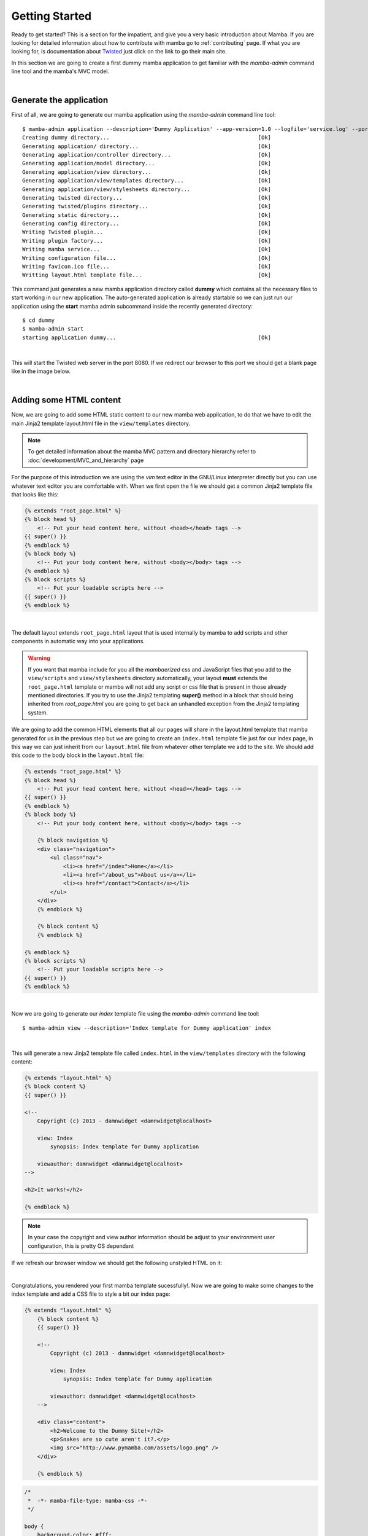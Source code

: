 .. _getting_started:

Getting Started
===============

Ready to get started? This is a section for the impatient, and give you a very basic introduction about Mamba. If you are looking for detailed information about how to contribute with mamba go to :ref:`contributing` page. If what you are looking for, is documentation about `Twisted <http://www.twistedmatrix.com>`_ just click on the link to go their main site.

In this section we are going to create a first dummy mamba application to get familiar with the `mamba-admin` command line tool and the mamba's MVC model.

|

Generate the application
------------------------

First of all, we are going to generate our mamba application using the `mamba-admin` command line tool::

    $ mamba-admin application --description='Dummy Application' --app-version=1.0 --logfile='service.log' --port=8080 -n dummy
    Creating dummy directory...                                              [Ok]
    Generating application/ directory...                                     [Ok]
    Generating application/controller directory...                           [Ok]
    Generating application/model directory...                                [Ok]
    Generating application/view directory...                                 [Ok]
    Generating application/view/templates directory...                       [Ok]
    Generating application/view/stylesheets directory...                     [Ok]
    Generating twisted directory...                                          [Ok]
    Generating twisted/plugins directory...                                  [Ok]
    Generating static directory...                                           [Ok]
    Generating config directory...                                           [Ok]
    Writing Twisted plugin...                                                [Ok]
    Writing plugin factory...                                                [Ok]
    Writing mamba service...                                                 [Ok]
    Writing configuration file...                                            [Ok]
    Writing favicon.ico file...                                              [Ok]
    Writting layout.html template file...                                    [Ok]

This command just generates a new mamba application directory called **dummy** which contains all the necessary files to start working in our new application. The auto-generated application is already startable so we can just run our application using the **start** mamba admin subcommand inside the recently generated directory::

    $ cd dummy
    $ mamba-admin start
    starting application dummy...                                            [Ok]

|

This will start the Twisted web server in the port 8080. If we redirect our browser to this port we should get a blank page like in the image below.

.. image:: _static/getting_started/getting_started_01.png

|

Adding some HTML content
------------------------

Now, we are going to add some HTML static content to our new mamba web application, to do that we have to edit the main Jinja2 template layout.html file in the ``view/templates`` directory.

.. note:: To get detailed information about the mamba MVC pattern and directory hierarchy refer to :doc:`development/MVC_and_hierarchy` page

For the purpose of this introduction we are using the *vim* text editor in the GNU/Linux interpreter directly but you can use whatever text editor you are comfortable with. When we first open the file we should get a common Jinja2 template file that looks like this:

.. code-block:: jinja

    {% extends "root_page.html" %}
    {% block head %}
        <!-- Put your head content here, without <head></head> tags -->
    {{ super() }}
    {% endblock %}
    {% block body %}
        <!-- Put your body content here, without <body></body> tags -->
    {% endblock %}
    {% block scripts %}
        <!-- Put your loadable scripts here -->
    {{ super() }}
    {% endblock %}

|

The default layout extends ``root_page.html`` layout that is used internally by mamba to add scripts and other components in automatic way into your applications.

.. warning:: If you want that mamba include for you all the *mambaerized* css and JavaScript files that you add to the ``view/scripts`` and ``view/stylesheets`` directory automatically, your layout **must** extends the ``root_page.html`` template or mamba will not add any script or css file that is present in those already mentioned directories. If you try to use the Jinja2 templating **super()** method in a block that should being inherited from *root_page.html* you are going to get back an unhandled exception from the Jinja2 templating system.

We are going to add the common HTML elements that all our pages will share in the layout.html template that mamba generated for us in the previous step but we are going to create an ``index.html`` template file just for our index page, in this way we can just inherit from our ``layout.html`` file from whatever other template we add to the site. We should add this code to the body block in the ``layout.html`` file:

.. code-block:: jinja

    {% extends "root_page.html" %}
    {% block head %}
        <!-- Put your head content here, without <head></head> tags -->
    {{ super() }}
    {% endblock %}
    {% block body %}
        <!-- Put your body content here, without <body></body> tags -->

        {% block navigation %}
        <div class="navigation">
            <ul class="nav">
                <li><a href="/index">Home</a></li>
                <li><a href="/about_us">About us</a></li>
                <li><a href="/contact">Contact</a></li>
            </ul>
        </div>
        {% endblock %}

        {% block content %}
        {% endblock %}

    {% endblock %}
    {% block scripts %}
        <!-- Put your loadable scripts here -->
    {{ super() }}
    {% endblock %}

|

Now we are going to generate our *index* template file using the *mamba-admin* command line tool::

    $ mamba-admin view --description='Index template for Dummy application' index

|

This will generate a new Jinja2 template file called ``index.html`` in the ``view/templates`` directory with the following content:

.. code-block:: jinja

    {% extends "layout.html" %}
    {% block content %}
    {{ super() }}

    <!--
        Copyright (c) 2013 - damnwidget <damnwidget@localhost>

        view: Index
            synopsis: Index template for Dummy application

        viewauthor: damnwidget <damnwidget@localhost>
    -->

    <h2>It works!</h2>

    {% endblock %}

.. note::

    In your case the copyright and view author information should be adjust to your environment user configuration, this is pretty OS dependant

If we refresh our browser window we should get the following unstyled HTML on it:

.. image:: _static/getting_started/getting_started_02.png

|

Congratulations, you rendered your first mamba template sucessfully!. Now we are going to make some changes to the index template and add a CSS file to style a bit our index page:

.. code-block:: jinja

    {% extends "layout.html" %}
        {% block content %}
        {{ super() }}

        <!--
            Copyright (c) 2013 - damnwidget <damnwidget@localhost>

            view: Index
                synopsis: Index template for Dummy application

            viewauthor: damnwidget <damnwidget@localhost>
        -->

        <div class="content">
            <h2>Welcome to the Dummy Site!</h2>
            <p>Snakes are so cute aren't it?.</p>
            <img src="http://www.pymamba.com/assets/logo.png" />
        </div>

        {% endblock %}


.. code-block:: css

    /*
     *  -*- mamba-file-type: mamba-css -*-
     */

    body {
        background-color: #fff;
        color: #333;
        display: block;
        font-family: "Helvetica Neue", Helvetica,Arial,sans-serif;
        font-size: 16px;
        line-height: 20px;
        margin: 0;
        padding-top: 40px;
        position: relative;
    }

    a {
        color: #717171;
    }

    .navigation {
        content: "";
        background-color: #fafafa;
        background-image: linear-gradient(to bottom, #fff, #f2f2f2);
        background-repeat: repeat x;
        border: 1px solid #d4d4d4;
        box-shadow: 0 1px 10px rgba(0,0,0,0.1);
        line-height: 0;
        left: 0;
        margin-bottom: 0;
        min-height: 40px;
        position: fixed;
        right: 0;
        top: 0;
    }

    .nav {
        display: block;
        float: left;
        left: 0;
        list-style: none;
        margin: 0 10px 0 0;
        padding: 0;
        position: relative;
    }

    .nav li {
        display: list-item;
        float: left;
        line-height: 20px;
        margin-left: 30px;
        margin-top: 8px;
    }

    .nav li a {
        text-decoration: none;
    }

    .nav li a:hover {
        color: #aab212;
    }

    .content {
        margin: 20px auto;
        width: 920px;
    }

    .content h2 {
        font-size: 40px;
        margin: 60px 0 10px;
        font-weight: 200;
    }

.. note::

    Mamba CSS files should add the ``-*- mamba-file-type: mamba-css -*-`` special comment to be automatically loaded by mamba on startup

This will give us the result that can be shown in the following screenshot:

.. image:: _static/getting_started/getting_started_03.png

|

Our web site is starting to look like a real one, but if we click in the *About Us* or *Contact* links we will get blank page with an error message saying **No Such Resource**. This is because we didn't add any template or controller to *about_us* or *contact* routes.

Mamba allow us to use views directly without needing a controller for it, in this way we can add just static sections into our web site without any controller overhead. We are going to add a new static template for the about us section to see this::

    $ mamba-admin view --description='About us static template for Dummy application' about_us

This will create a new file in the ``application/view/templates`` directory called *about_us.html*, if we click again in the *About Us* link we should get the **It works!** default template message.

At this point maybe you are thinking that the templates directory is kinda ``htdocs`` directory in a traditional web server like *Apache* but that's not true. Mamba will render any html file or Jinja2 template that exists in your *templates* directory but will be unable to find any other media, stylesheet or JavaScript file that is stored in this directory, all the static data that we want to access in our templates must be placed in the *static* directory in the *root* of your application or in mambaerized files (files with the right mamba header string) in the ``view/stylesheets`` and ``view/scripts`` directories.

This is because the HTML rendering is performed internally by the mamba templating system that doesn't know anything about files that are not HTML, Jinja2 templates or mamberized cascading stylesheets and JavaScript files. In that way we can mix static HTML data and controllers in the same application sharing the same static resources between them.

.. warning::

    Be aware of dragons: mamba take care of automatically adding CSS and Javascript files that are mambaericed in the ``view/stylesheets`` and ``view/scripts`` directories into your templates but **will not** do it for the files you place in the static directory

Now, we just add a lorem ipsum text to our About Us section to get something like this:

.. image:: _static/getting_started/getting_started_04.png

|

Adding our first controller
---------------------------

Now we are ready to add our first controller to the application. To do that -yes, you guest it- we are going to use the *mamba-admin* command line tool. We will know a couple of things about controllers before start adding one:

    * Register Routes
        Mamba controllers can be attached to static routes using the ``--route`` parameter (or editing the __route__ property in the controller object) so all the entry points that this controller adds should share the same parent route, for example if the register route is ``api`` and we have two methods ``login`` and ``logout`` the full URL route will be::

            http://localhost/api/login
            http://localhost/api/logout

    * Controllers are Twisted Resources
        Controllers in mamba are just special Twisted resources that are *mambaerized* for being loaded (and reloaded on changes if you are running the mamba server on Linux) automatically on server startup as well as other custom mamba features. One of those custom features is the mamba's routing system. In mamba we don't add childs to Twisted resources that are already added as childs to the ``Site`` object. In mamba we use routes as we do in flask or bottle:

        .. sourcecode:: python

            ....
            @route('/status', method='GET')
            def status(self, request, **kwargs):
                """Just return a string indicating the status of dummy
                """
                return dummy.get_status()

        Mamba is meant to be flexible enough to allow the programmer to use whatever which they can already use with ``twisted.web`` component so the user is allow to add ``twisted.web.resource.Resource`` objects as childs on controllers that has configured their ``isLeaf`` property as ``False`` but we recommend to use ``twisted.web`` directly and use mamba as external library if you need some mamba functionallity that is not directly related with rendering the web site.

|

Our first (and unique) controller is going to be the ``contact`` one, to generate it we can use the ``mamba-admin`` command line tool::

    $ mamba-admin controller --description='Contact form for Dummy' --route='contact' contact

|

This will create a new file called ``contact.py`` in the ``application/controller`` directory, that should look like this:

.. sourcecode:: python

    # -*- encoding: utf-8 -*-
    # -*- mamba-file-type: mamba-controller -*-
    # Copyright (c) 2013 - damnwidget <damnwidget@localhost>

    """
    .. controller:: Contact
        :platform: Linux
        :synopsis: Contact form for Dummy

    .. controllerauthor:: damnwidget <damnwidget@localhost>
    """

    from mamba.web.response import Ok
    from mamba.application import route
    from mamba.application import controller


    class Contact(controller.Controller):
        """
        Contact form for Dummy
        """

        name = 'Contact'
        __route__ = 'contact'

        def __init__(self):
            """
            Put your initializarion code here
            """
            super(Contact, self).__init__()

        @route('/')
        def root(self, request, **kwargs):
            return Ok('I am the Contact, hello world!')

|

At this point and if we are on GNU/Linux, the controller has been automatically loaded by the already running mamba server and we can show the resulting page clicking in the *Contact* link in our fashion web site, otherwise we have to stop the server and start it again to see the changes::

    $ mamba-admin stop && mamba-admin start

.. image:: _static/getting_started/getting_started_05.png

|

That's cool but we have to add some HTML to this so we are going to add a new view for this controller using -wait for it- the ``mamba-admin`` command line interface::

    $ mamba-admin view --description='Contact view for contact controller on Dummy' root contact

|

As you can see we add a new parameter to our ``view`` subcommand that tells mamba this view is using the ``contact`` controller. In this ocassion the ``mamba-admin`` command has created a new directory called ``Contact`` in ``application/view`` and inside this one a new file called ``root.html`` has been generated (as the root method for ``/``) route in the controller.

.. note::

    If we have a static template called ``contact.html`` in the ``templates`` directory, it will be hidden by the new controller template.

.. note::

    Controller views are per route so you need a view for every route that need to render HTML directly to the browser.

|

Now we have to modify our controller a bit in order to make it use the new template file. First, we are going to import the ``templating`` module from the ``mamba.core`` package, then we must create a new :class:`~mamba.core.templating.Template` object and pass the controller to it, we are going to do that in the controller constructor and render the template later as the response from the ``root`` method:

.. sourcecode:: python

    # -*- encoding: utf-8 -*-
    # -*- mamba-file-type: mamba-controller -*-
    # Copyright (c) 2013 - damnwidget <damnwidget@localhost>

    """
    .. controller:: Contact
        :platform: Linux
        :synopsis: Contact form for Dummy

    .. controllerauthor:: damnwidget <damnwidget@localhost>
    """

    from mamba.core import templating
    from mamba.web.response import Ok
    from mamba.application import route
    from mamba.application import controller


    class Contact(controller.Controller):
        """
        Contact form for Dummy
        """

        name = 'Contact'
        loaded = False
        __route__ = 'contact'

        def __init__(self):
            """
            Put your initializarion code here
            """
            super(Contact, self).__init__()

            self.template = templating.Template(controller=self)

        @route('/', method='GET')
        def root(self, request, **kwargs):
            return Ok(self.template.render().encode('utf-8'))

|

Let's add some HTML to build our dummy form:

.. sourcecode:: jinja

    {% extends "layout.html" %}
        {% block content %}
        {{ super() }}

        <!--
            Copyright (c) 2013 - damnwidget <damnwidget@localhost>

            view: ContactForm
                synopsis: Contact view for contact controller on Dummy

            viewauthor: damnwidget <damnwidget@localhost>
        -->

        <div class="content">
            <h2>Contact Form</h2>
            <form>
                <fieldset>
                    <legend>Dummy fashion contact form</legend>
                    <label>Name</label>
                    <input id="name" type="text" required><br />
                    <label>Email</label>
                    <input id="email" type="email" required><br />
                    <label>Message</label><br />
                    <textarea id="content" rows="6" cols="40">
                    </textarea><br />
                    <button type="submit">Send Request</button>
                </fieldset>
            </form>
        </div>

        {% endblock %}

|

If we restart (if needed) the server and go to our ``contact`` page we should get this fancy form:

.. image:: _static/getting_started/getting_started_06.png


The End
-------

And we have reach the end of this basic introduction to mamba framework, there is a lot more to discover about mamba's features but we hope you make an idea of the backbone of the framework.

Of course all the files that we created with the ``mamba-admin`` command line tool can be created by hand and it should work as espected. If you want to see a real world mamba application we suggest you to visit the `BlackMamba <https://github.com/DamnWidget/BlackMamba>`_ GitHub repository.

|
